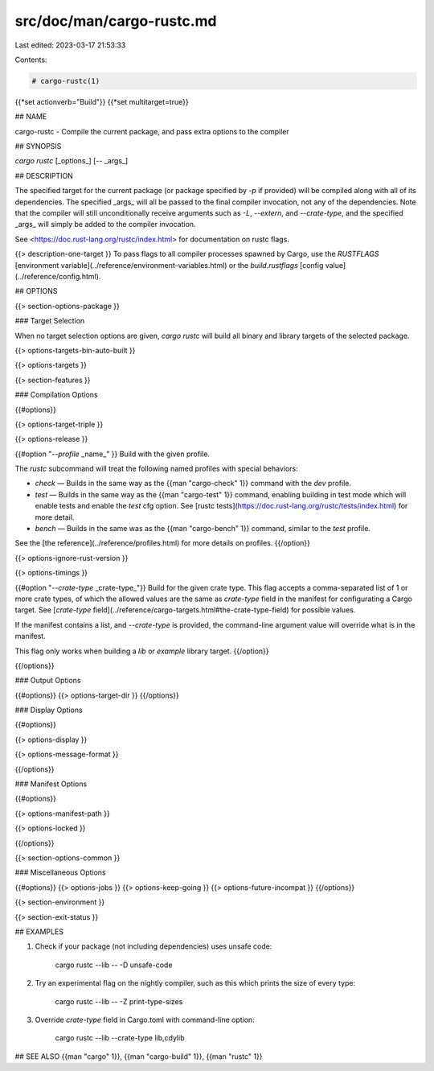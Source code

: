 src/doc/man/cargo-rustc.md
==========================

Last edited: 2023-03-17 21:53:33

Contents:

.. code-block:: md

    # cargo-rustc(1)
{{*set actionverb="Build"}}
{{*set multitarget=true}}

## NAME

cargo-rustc - Compile the current package, and pass extra options to the compiler

## SYNOPSIS

`cargo rustc` [_options_] [`--` _args_]

## DESCRIPTION

The specified target for the current package (or package specified by `-p` if
provided) will be compiled along with all of its dependencies. The specified
_args_ will all be passed to the final compiler invocation, not any of the
dependencies. Note that the compiler will still unconditionally receive
arguments such as `-L`, `--extern`, and `--crate-type`, and the specified
_args_ will simply be added to the compiler invocation.

See <https://doc.rust-lang.org/rustc/index.html> for documentation on rustc
flags.

{{> description-one-target }}
To pass flags to all compiler processes spawned by Cargo, use the `RUSTFLAGS`
[environment variable](../reference/environment-variables.html) or the
`build.rustflags` [config value](../reference/config.html).

## OPTIONS

{{> section-options-package }}

### Target Selection

When no target selection options are given, `cargo rustc` will build all
binary and library targets of the selected package.

{{> options-targets-bin-auto-built }}

{{> options-targets }}

{{> section-features }}

### Compilation Options

{{#options}}

{{> options-target-triple }}

{{> options-release }}

{{#option "`--profile` _name_" }}
Build with the given profile.

The `rustc` subcommand will treat the following named profiles with special behaviors:

* `check` — Builds in the same way as the {{man "cargo-check" 1}} command with
  the `dev` profile.
* `test` — Builds in the same way as the {{man "cargo-test" 1}} command,
  enabling building in test mode which will enable tests and enable the `test`
  cfg option. See [rustc
  tests](https://doc.rust-lang.org/rustc/tests/index.html) for more detail.
* `bench` — Builds in the same was as the {{man "cargo-bench" 1}} command,
  similar to the `test` profile.

See the [the reference](../reference/profiles.html) for more details on profiles.
{{/option}}

{{> options-ignore-rust-version }}

{{> options-timings }}

{{#option "`--crate-type` _crate-type_"}}
Build for the given crate type. This flag accepts a comma-separated list of
1 or more crate types, of which the allowed values are the same as `crate-type`
field in the manifest for configurating a Cargo target. See
[`crate-type` field](../reference/cargo-targets.html#the-crate-type-field)
for possible values.

If the manifest contains a list, and `--crate-type` is provided,
the command-line argument value will override what is in the manifest.

This flag only works when building a `lib` or `example` library target.
{{/option}}

{{/options}}

### Output Options

{{#options}}
{{> options-target-dir }}
{{/options}}

### Display Options

{{#options}}

{{> options-display }}

{{> options-message-format }}

{{/options}}

### Manifest Options

{{#options}}

{{> options-manifest-path }}

{{> options-locked }}

{{/options}}

{{> section-options-common }}

### Miscellaneous Options

{{#options}}
{{> options-jobs }}
{{> options-keep-going }}
{{> options-future-incompat }}
{{/options}}

{{> section-environment }}

{{> section-exit-status }}

## EXAMPLES

1. Check if your package (not including dependencies) uses unsafe code:

       cargo rustc --lib -- -D unsafe-code

2. Try an experimental flag on the nightly compiler, such as this which prints
   the size of every type:

       cargo rustc --lib -- -Z print-type-sizes

3. Override `crate-type` field in Cargo.toml with command-line option:

       cargo rustc --lib --crate-type lib,cdylib

## SEE ALSO
{{man "cargo" 1}}, {{man "cargo-build" 1}}, {{man "rustc" 1}}


